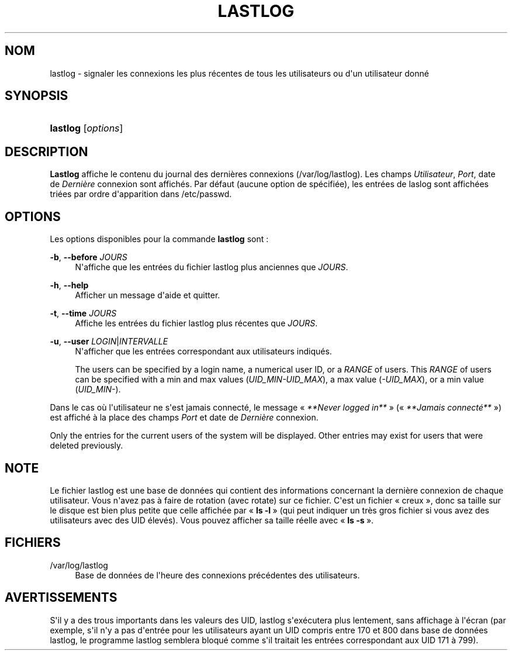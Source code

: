 '\" t
.\"     Title: lastlog
.\"    Author: [FIXME: author] [see http://docbook.sf.net/el/author]
.\" Generator: DocBook XSL Stylesheets v1.76.1 <http://docbook.sf.net/>
.\"      Date: 27/01/2016
.\"    Manual: Commandes de gestion du syst\(`eme
.\"    Source: Commandes de gestion du syst\(`eme
.\"  Language: French
.\"
.TH "LASTLOG" "8" "27/01/2016" "Commandes de gestion du syst\(`em" "Commandes de gestion du syst\(`em"
.\" http://bugs.debian.org/507673
.ie \n(.g .ds Aq \(aq
.el       .ds Aq '
.\" http://bugs.debian.org/507673
.ie \n(.g .ds Aq \(aq
.el       .ds Aq '
.\" -----------------------------------------------------------------
.\" * Define some portability stuff
.\" -----------------------------------------------------------------
.\" ~~~~~~~~~~~~~~~~~~~~~~~~~~~~~~~~~~~~~~~~~~~~~~~~~~~~~~~~~~~~~~~~~
.\" http://bugs.debian.org/507673
.\" http://lists.gnu.org/archive/html/groff/2009-02/msg00013.html
.\" ~~~~~~~~~~~~~~~~~~~~~~~~~~~~~~~~~~~~~~~~~~~~~~~~~~~~~~~~~~~~~~~~~
.ie \n(.g .ds Aq \(aq
.el       .ds Aq '
.\" -----------------------------------------------------------------
.\" * set default formatting
.\" -----------------------------------------------------------------
.\" disable hyphenation
.nh
.\" disable justification (adjust text to left margin only)
.ad l
.\" -----------------------------------------------------------------
.\" * MAIN CONTENT STARTS HERE *
.\" -----------------------------------------------------------------
.SH "NOM"
lastlog \- signaler les connexions les plus r\('ecentes de tous les utilisateurs ou d\*(Aqun utilisateur donn\('e
.SH "SYNOPSIS"
.HP \w'\fBlastlog\fR\ 'u
\fBlastlog\fR [\fIoptions\fR]
.SH "DESCRIPTION"
.PP
\fBLastlog\fR
affiche le contenu du journal des derni\(`eres connexions (/var/log/lastlog)\&. Les champs
\fIUtilisateur\fR,
\fIPort\fR, date de
\fIDerni\(`ere\fR
connexion sont affich\('es\&. Par d\('efaut (aucune option de sp\('ecifi\('ee), les entr\('ees de laslog sont affich\('ees tri\('ees par ordre d\*(Aqapparition dans
/etc/passwd\&.
.SH "OPTIONS"
.PP
Les options disponibles pour la commande
\fBlastlog\fR
sont\ \&:
.PP
\fB\-b\fR, \fB\-\-before\fR \fIJOURS\fR
.RS 4
N\*(Aqaffiche que les entr\('ees du fichier lastlog plus anciennes que
\fIJOURS\fR\&.
.RE
.PP
\fB\-h\fR, \fB\-\-help\fR
.RS 4
Afficher un message d\*(Aqaide et quitter\&.
.RE
.PP
\fB\-t\fR, \fB\-\-time\fR \fIJOURS\fR
.RS 4
Affiche les entr\('ees du fichier lastlog plus r\('ecentes que
\fIJOURS\fR\&.
.RE
.PP
\fB\-u\fR, \fB\-\-user\fR \fILOGIN\fR|\fIINTERVALLE\fR
.RS 4
N\*(Aqafficher que les entr\('ees correspondant aux utilisateurs indiqu\('es\&.
.sp
The users can be specified by a login name, a numerical user ID, or a
\fIRANGE\fR
of users\&. This
\fIRANGE\fR
of users can be specified with a min and max values (\fIUID_MIN\-UID_MAX\fR), a max value (\fI\-UID_MAX\fR), or a min value (\fIUID_MIN\-\fR)\&.
.RE
.PP
Dans le cas o\(`u l\*(Aqutilisateur ne s\*(Aqest jamais connect\('e, le message \(Fo\ \&\fI**Never logged in**\fR\ \&\(Fc (\(Fo\ \&\fI**Jamais connect\('e**\fR\ \&\(Fc) est affich\('e \(`a la place des champs
\fIPort\fR
et date de
\fIDerni\(`ere\fR
connexion\&.
.PP
Only the entries for the current users of the system will be displayed\&. Other entries may exist for users that were deleted previously\&.
.SH "NOTE"
.PP
Le fichier
lastlog
est une base de donn\('ees qui contient des informations concernant la derni\(`ere connexion de chaque utilisateur\&. Vous n\*(Aqavez pas \(`a faire de rotation (avec rotate) sur ce fichier\&. C\*(Aqest un fichier \(Fo\ \&creux\ \&\(Fc, donc sa taille sur le disque est bien plus petite que celle affich\('ee par \(Fo\ \&\fBls \-l\fR\ \&\(Fc (qui peut indiquer un tr\(`es gros fichier si vous avez des utilisateurs avec des UID \('elev\('es)\&. Vous pouvez afficher sa taille r\('eelle avec \(Fo\ \&\fBls \-s\fR\ \&\(Fc\&.
.SH "FICHIERS"
.PP
/var/log/lastlog
.RS 4
Base de donn\('ees de l\*(Aqheure des connexions pr\('ec\('edentes des utilisateurs\&.
.RE
.SH "AVERTISSEMENTS"
.PP
S\*(Aqil y a des trous importants dans les valeurs des UID, lastlog s\*(Aqex\('ecutera plus lentement, sans affichage \(`a l\*(Aq\('ecran (par exemple, s\*(Aqil n\*(Aqy a pas d\*(Aqentr\('ee pour les utilisateurs ayant un UID compris entre 170 et 800 dans base de donn\('ees lastlog, le programme lastlog semblera bloqu\('e comme s\*(Aqil traitait les entr\('ees correspondant aux UID 171 \(`a 799)\&.
